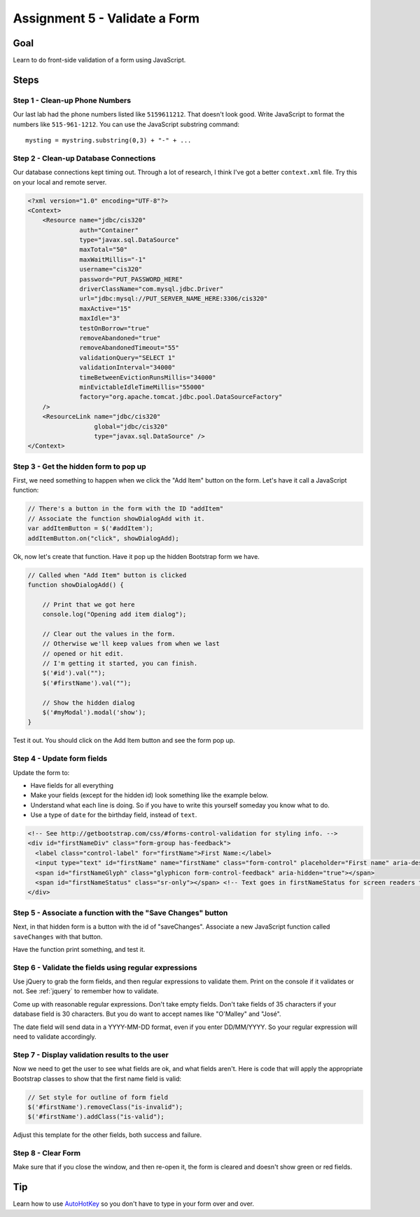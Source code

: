 Assignment 5 - Validate a Form
==============================

Goal
----

Learn to do front-side validation of a form using JavaScript.

Steps
-----

Step 1 - Clean-up Phone Numbers
^^^^^^^^^^^^^^^^^^^^^^^^^^^^^^^


Our last lab had the phone numbers listed like ``5159611212``. That
doesn't look good. Write JavaScript to format the numbers like
``515-961-1212``. You can use the JavaScript substring command::

    mysting = mystring.substring(0,3) + "-" + ...

Step 2 - Clean-up Database Connections
^^^^^^^^^^^^^^^^^^^^^^^^^^^^^^^^^^^^^^

Our database connections kept timing out. Through a lot of research, I think
I've got a better ``context.xml`` file. Try this on your local and remote server.

.. code-block:: xml

  <?xml version="1.0" encoding="UTF-8"?>
  <Context>
      <Resource name="jdbc/cis320"
                auth="Container"
                type="javax.sql.DataSource"
                maxTotal="50"
                maxWaitMillis="-1"
                username="cis320"
                password="PUT_PASSWORD_HERE"
                driverClassName="com.mysql.jdbc.Driver"
                url="jdbc:mysql://PUT_SERVER_NAME_HERE:3306/cis320"
                maxActive="15"
                maxIdle="3"
                testOnBorrow="true"
                removeAbandoned="true"
                removeAbandonedTimeout="55"
                validationQuery="SELECT 1"
                validationInterval="34000"
                timeBetweenEvictionRunsMillis="34000"
                minEvictableIdleTimeMillis="55000"
                factory="org.apache.tomcat.jdbc.pool.DataSourceFactory"
      />
      <ResourceLink name="jdbc/cis320"
                    global="jdbc/cis320"
                    type="javax.sql.DataSource" />
  </Context>

Step 3 - Get the hidden form to pop up
^^^^^^^^^^^^^^^^^^^^^^^^^^^^^^^^^^^^^^


First, we need something to happen when we click the "Add Item" button on
the form. Let's have it call a JavaScript function:

.. code-block:: javascript

    // There's a button in the form with the ID "addItem"
    // Associate the function showDialogAdd with it.
    var addItemButton = $('#addItem');
    addItemButton.on("click", showDialogAdd);

Ok, now let's create that function. Have it pop up the hidden Bootstrap form
we have.

.. code-block:: javascript

    // Called when "Add Item" button is clicked
    function showDialogAdd() {

        // Print that we got here
        console.log("Opening add item dialog");

        // Clear out the values in the form.
        // Otherwise we'll keep values from when we last
        // opened or hit edit.
        // I'm getting it started, you can finish.
        $('#id').val("");
        $('#firstName').val("");

        // Show the hidden dialog
        $('#myModal').modal('show');
    }

Test it out. You should click on the Add Item button and see the form pop up.

Step 4 - Update form fields
^^^^^^^^^^^^^^^^^^^^^^^^^^^

Update the form to:

* Have fields for all everything
* Make your fields (except for the hidden id) look something like the example
  below.
* Understand what each line is doing. So if you have to write this yourself
  someday you know what to do.
* Use a type of ``date`` for the birthday field, instead of ``text``.

.. code-block:: html

  <!-- See http://getbootstrap.com/css/#forms-control-validation for styling info. -->
  <div id="firstNameDiv" class="form-group has-feedback">
    <label class="control-label" for="firstName">First Name:</label>
    <input type="text" id="firstName" name="firstName" class="form-control" placeholder="First name" aria-describedby="firstNameStatus"/>
    <span id="firstNameGlyph" class="glyphicon form-control-feedback" aria-hidden="true"></span>
    <span id="firstNameStatus" class="sr-only"></span> <!-- Text goes in firstNameStatus for screen readers that can't see our icons. -->
  </div>

Step 5 - Associate a function with the "Save Changes" button
^^^^^^^^^^^^^^^^^^^^^^^^^^^^^^^^^^^^^^^^^^^^^^^^^^^^^^^^^^^^

Next, in that hidden form is a button with the id of "saveChanges". Associate
a new JavaScript function called ``saveChanges`` with that button.

Have the function print something, and test it.

Step 6 - Validate the fields using regular expressions
^^^^^^^^^^^^^^^^^^^^^^^^^^^^^^^^^^^^^^^^^^^^^^^^^^^^^^

Use jQuery to grab the form fields, and then regular expressions to validate
them. Print on the console if it validates or not.
See :ref:`jquery` to remember how to validate.

Come up with reasonable regular expressions. Don't take empty fields. Don't
take fields of 35 characters if your database field is 30 characters. But you
do want to accept names like "O'Malley" and "José".

The date field will send data in a YYYY-MM-DD format, even if you enter DD/MM/YYYY.
So your regular expression will need to validate accordingly.

Step 7 - Display validation results to the user
^^^^^^^^^^^^^^^^^^^^^^^^^^^^^^^^^^^^^^^^^^^^^^^

Now we need to get the user to see what fields are ok, and what fields aren't.
Here is code that will apply the appropriate Bootstrap classes to show that
the first name field is valid:

.. code-block:: javascript

        // Set style for outline of form field
        $('#firstName').removeClass("is-invalid");
        $('#firstName').addClass("is-valid");

Adjust this template for the other fields, both success and failure.

Step 8 - Clear Form
^^^^^^^^^^^^^^^^^^^

Make sure that if you close the window, and then re-open it, the form is
cleared and doesn't show green or red fields.

Tip
---

Learn how to use `AutoHotKey <https://autohotkey.com/>`_ so you don't have to type in your form over and
over.
